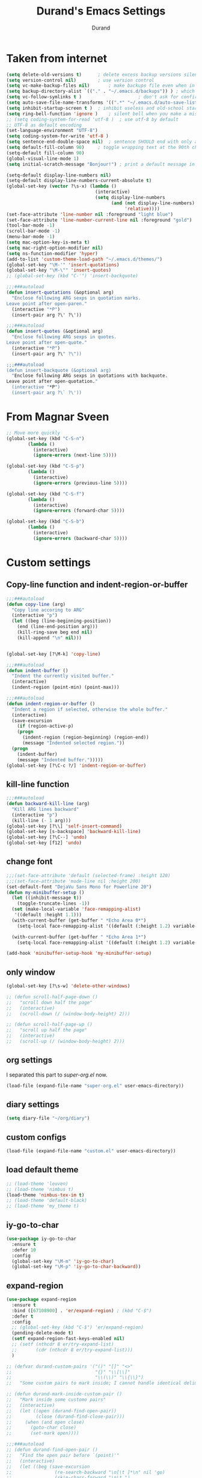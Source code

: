 #+TITLE: Durand's Emacs Settings
#+AUTHOR: Durand
#+OPTIONS: toc:nil num:nil
#+STARTUP: noindent 
#+STARTUP: content
* Taken from internet 

#+BEGIN_SRC emacs-lisp
  (setq delete-old-versions t)		; delete excess backup versions silently
  (setq version-control nil)		; use version control
  (setq vc-make-backup-files nil)		; make backups file even when in version controlled dir
  (setq backup-directory-alist `(("." . "~/.emacs.d/backups")) ) ; which directory to put backups file
  (setq vc-follow-symlinks t )				       ; don't ask for confirmation when opening symlinked file
  (setq auto-save-file-name-transforms '((".*" "~/.emacs.d/auto-save-list/" t)) ) ;transform backups file name
  (setq inhibit-startup-screen t )	; inhibit useless and old-school startup screen
  (setq ring-bell-function 'ignore )	; silent bell when you make a mistake
  ;; (setq coding-system-for-read 'utf-8 )	; use utf-8 by default
  ;; UTF-8 as default encoding
  (set-language-environment "UTF-8")
  (setq coding-system-for-write 'utf-8 )
  (setq sentence-end-double-space nil)	; sentence SHOULD end with only a point.
  (setq default-fill-column 90)		; toggle wrapping text at the 90th character
  (setq-default fill-column 90)
  (global-visual-line-mode 1)
  (setq initial-scratch-message "Bonjour!") ; print a default message in the empty scratch buffer opened at startup

  (setq-default display-line-numbers nil)
  (setq-default display-line-numbers-current-absolute t)
  (global-set-key (vector ?\s-x) (lambda ()
                                   (interactive)
                                   (setq display-line-numbers
                                         (and (not display-line-numbers)
                                              'relative))))
  (set-face-attribute 'line-number nil :foreground "light blue")
  (set-face-attribute 'line-number-current-line nil :foreground "gold")
  (tool-bar-mode -1)
  (scroll-bar-mode -1)
  (menu-bar-mode -1)
  (setq mac-option-key-is-meta t)
  (setq mac-right-option-modifier nil)
  (setq ns-function-modifier 'hyper)
  (add-to-list 'custom-theme-load-path "~/.emacs.d/themes/")
  (global-set-key "\M-'" 'insert-quotations)
  (global-set-key "\M-\"" 'insert-quotes)
  ;; (global-set-key (kbd "C-'") 'insert-backquote)

  ;;;###autoload
  (defun insert-quotations (&optional arg)
    "Enclose following ARG sexps in quotation marks.
  Leave point after open-paren."
    (interactive "*P")
    (insert-pair arg ?\' ?\'))

  ;;;###autoload
  (defun insert-quotes (&optional arg)
    "Enclose following ARG sexps in quotes.
  Leave point after open-quote."
    (interactive "*P")
    (insert-pair arg ?\" ?\"))

  ;;;###autoload
  (defun insert-backquote (&optional arg)
    "Enclose following ARG sexps in quotations with backquote.
  Leave point after open-quotation."
    (interactive "*P")
    (insert-pair arg ?\` ?\'))
#+END_SRC
* From Magnar Sveen
  #+BEGIN_SRC emacs-lisp
    ;; Move more quickly
    (global-set-key (kbd "C-S-n")
		    (lambda ()
		      (interactive)
		      (ignore-errors (next-line 5))))

    (global-set-key (kbd "C-S-p")
		    (lambda ()
		      (interactive)
		      (ignore-errors (previous-line 5))))

    (global-set-key (kbd "C-S-f")
		    (lambda ()
		      (interactive)
		      (ignore-errors (forward-char 5))))

    (global-set-key (kbd "C-S-b")
		    (lambda ()
		      (interactive)
		      (ignore-errors (backward-char 5))))
  #+END_SRC
* Custom settings

** Copy-line function and indent-region-or-buffer

 #+BEGIN_SRC emacs-lisp
   ;;;###autoload
   (defun copy-line (arg)
     "Copy line accoring to ARG"
     (interactive "p")
     (let ((beg (line-beginning-position))
	   (end (line-end-position arg)))
       (kill-ring-save beg end nil)
       (kill-append "\n" nil)))


   (global-set-key [?\M-k] 'copy-line)

   ;;;###autoload
   (defun indent-buffer ()
     "Indent the currently visited buffer."
     (interactive)
     (indent-region (point-min) (point-max)))

   ;;;###autoload
   (defun indent-region-or-buffer ()
     "Indent a region if selected, otherwise the whole buffer."
     (interactive)
     (save-excursion
       (if (region-active-p)
	   (progn
	     (indent-region (region-beginning) (region-end))
	     (message "Indented selected region."))
	 (progn
	   (indent-buffer)
	   (message "Indented buffer.")))))
   (global-set-key [?\C-c ?/] 'indent-region-or-buffer)
 #+END_SRC

** kill-line function

 #+BEGIN_SRC emacs-lisp
   ;;;###autoload
   (defun backward-kill-line (arg)
     "Kill ARG lines backward"
     (interactive "p")
     (kill-line (- 1 arg)))
   (global-set-key [?\\] 'self-insert-command)
   (global-set-key [s-backspace] 'backward-kill-line)
   (global-set-key [?\C--] 'undo)
   (global-set-key [f12] 'undo)

#+END_SRC

** change font

#+BEGIN_SRC emacs-lisp
  ;;;(set-face-attribute 'default (selected-frame) :height 120)
  ;;;(set-face-attribute 'mode-line nil :height 200)
  (set-default-font "DejaVu Sans Mono for Powerline 20")
  (defun my-minibuffer-setup ()
    (let ((inhibit-message t))
      (toggle-truncate-lines -1))
    (set (make-local-variable 'face-remapping-alist)
	 '((default :height 1.1)))
    (with-current-buffer (get-buffer " *Echo Area 0*")
      (setq-local face-remapping-alist '((default (:height 1.2) variable-pitch))))

    (with-current-buffer (get-buffer " *Echo Area 1*")
      (setq-local face-remapping-alist '((default (:height 1.2) variable-pitch)))))

  (add-hook 'minibuffer-setup-hook 'my-minibuffer-setup)

#+END_SRC

** only window

#+BEGIN_SRC emacs-lisp
  (global-set-key [?\s-w] 'delete-other-windows)

  ;; (defun scroll-half-page-down ()
  ;;   "scroll down half the page"
  ;;   (interactive)
  ;;   (scroll-down (/ (window-body-height) 2)))

  ;; (defun scroll-half-page-up ()
  ;;   "scroll up half the page"
  ;;   (interactive)
  ;;   (scroll-up (/ (window-body-height) 2)))
#+END_SRC

** org settings

   I separated this part to /super-org.el/ now.
   
#+BEGIN_SRC emacs-lisp
  (load-file (expand-file-name "super-org.el" user-emacs-directory))
#+END_SRC

** diary settings
   #+BEGIN_SRC emacs-lisp
     (setq diary-file "~/org/diary")
   #+END_SRC
** custom configs

#+BEGIN_SRC emacs-lisp
  (load-file (expand-file-name "custom.el" user-emacs-directory))
#+END_SRC

** load default theme
   #+BEGIN_SRC emacs-lisp
     ;; (load-theme 'leuven)
     ;; (load-theme 'nimbus t)
     (load-theme 'nimbus-tex-im t)
     ;; (load-theme 'default-black)
     ;; (load-theme 'my_theme t)
   #+END_SRC

** iy-go-to-char

#+BEGIN_SRC emacs-lisp
  (use-package iy-go-to-char
    :ensure t
    :defer 10
    :config
    (global-set-key "\M-m" 'iy-go-to-char)
    (global-set-key "\M-p" 'iy-go-to-char-backward))
#+END_SRC

** expand-region

   #+BEGIN_SRC emacs-lisp
     (use-package expand-region
       :ensure t
       :bind ([67108900] . 'er/expand-region) ; (kbd "C-$")
       :defer t
       :config
       ;; (global-set-key (kbd "C-$") 'er/expand-region)
       (pending-delete-mode t)
       (setf expand-region-fast-keys-enabled nil)
       ;; (setf (nthcdr 8 er/try-expand-list)
       ;;       (cdr (nthcdr 8 er/try-expand-list)))
       )

     ;; (defvar durand-custom-pairs '("()" "[]" "<>"
     ;;                               "{}" "\\[\\]"
     ;;                               "\\(\\)" "\\{\\}")
     ;;   "Some custom pairs to mark inside; I cannot handle identical delimiters at present.")

     ;; (defun durand-mark-inside-custom-pair ()
     ;;   "Mark inside some customo pairs"
     ;;   (interactive)
     ;;   (let ((open (durand-find-open-pair))
     ;;         (close (durand-find-close-pair)))
     ;;     (when (and open close)
     ;;       (goto-char close)
     ;;       (set-mark open))))

     ;;;###autoload
     ;; (defun durand-find-open-pair ()
     ;;   "Find the open pair before `(point)'"
     ;;   (interactive)
     ;;   (let ((beg (save-excursion
     ;;                (re-search-backward "\n[\t ]*\n" nil 'go)
     ;;                (skip-chars-forward "\n\t ")
     ;;                (point)))
     ;;         res)
     ;;     (dolist (pair durand-custom-pairs)
     ;;       (let* ((open-pair (substring-no-properties pair 0 (/ (length pair) 2)))
     ;;              (close-pair (substring-no-properties pair (/ (length pair) 2) nil))
     ;;              (op (save-excursion
     ;;                    (search-backward open-pair beg 'go)
     ;;                    (point)))
     ;;              (cl (save-excursion
     ;;                    (search-backward close-pair beg 'go)
     ;;                    (point))))
     ;;         (when (> op cl)
     ;;           (push op res))))
     ;;     (when (and res (consp res)) (apply #'max res))))

     ;;;###autoload
     ;; (defun durand-find-close-pair ()
     ;;   "Find the close pair after `(point)'"
     ;;   (interactive)
     ;;   (let ((end (save-excursion
     ;;                (re-search-forward "\n[\t ]*\n" nil 'go)
     ;;                (skip-chars-backward "\n\t ")
     ;;                (point)))
     ;;         res)
     ;;     (dolist (pair durand-custom-pairs res)
     ;;       (let* ((open-pair (substring-no-properties pair 0 (/ (length pair) 2)))
     ;;              (close-pair (substring-no-properties pair (/ (length pair) 2) nil))
     ;;              (op (save-excursion
     ;;                    (search-forward open-pair end 'go)
     ;;                    (point)))
     ;;              (cl (save-excursion
     ;;                    (search-forward close-pair end 'go)
     ;;                    (point))))
     ;;         (when (>= op cl)
     ;;           (push cl res))))
     ;;     (when (and res (consp res)) (apply #'min res))))
   #+END_SRC

** company mode

#+BEGIN_SRC emacs-lisp
  (use-package company
    :ensure t
    :defer 10
    :config
    (global-company-mode 1)
    ;; (global-set-key [tab] 'company-complete)
    ;; (global-set-key [tab] 'indent-for-tab-command)
    (setq company-require-match nil)
    (setq company-tooltip-align-annotations t)
    (company-flx-mode 1)
    (setq company-flx-limit 200           ; flx can be slow
          company-tooltip-limit 15
          company-echo-delay 0)

    (setf company-require-match 'never)
    (setf company-selection-wrap-around t)
    (setq company-frontends '(company-tng-frontend
                              company-pseudo-tooltip-frontend
                              company-echo-metadata-frontend))
    (setf company-begin-commands '(self-insert-command org-self-insert-command))
    (defun add-pcomplete-to-capf ()
      (add-hook 'completion-at-point-functions 'pcomplete-completions-at-point nil t))

    (add-hook 'org-mode-hook #'add-pcomplete-to-capf)
    ;; just use c-n/p to select
    ;; (define-key company-active-map [?\C-n] 'company-select-next)
    ;; (define-key company-active-map [?\C-p] 'company-select-previous-or-abort)
    (add-to-list 'completion-styles 'initials) ; initials completion style is handy.
    ;; This is convenient.
    (define-key company-active-map (kbd "TAB") 'company-complete-common-or-cycle)
    (define-key company-active-map (kbd "<tab>") 'company-complete-common-or-cycle)
    (define-key company-active-map (kbd "S-TAB") 'company-complete-common-or-previous-cycle)
    (define-key company-active-map (kbd "<backtab>") 'company-complete-common-or-previous-cycle)
    (define-key company-active-map (kbd "RET") nil)

    ;; Modify the original function so that it completes the previous cycle.
    (defun company-complete-common-or-previous-cycle (&optional arg)
      "Insert the common part of all candidates, or select the previous one.
  With ARG, move by that many elements."
      (interactive "p")
      (when (company-manual-begin)
        (let ((tick (buffer-chars-modified-tick)))
          (call-interactively 'company-complete-common)
          (when (eq tick (buffer-chars-modified-tick))
            (let ((company-selection-wrap-around t)
                  (current-prefix-arg arg))
              (call-interactively 'company-select-previous))))))

    ;; Do not activate company mode in emacs lisp mode as it causes some crashes that even
    ;; abo-abo does not know how to fix for now!
    (add-hook 'emacs-lisp-mode-hook (lambda () (interactive) (company-mode -1)))
    (setq company-show-numbers t))

  ;; For minibuffer setup
  ;; I changed my mind now: I do not like company in minibuffer.
  ;; (defvar-local company-col-offset 0 "Horisontal tooltip offset.")
  ;; (defvar-local company-row-offset 0 "Vertical tooltip offset.")
  ;; (defun company--posn-col-row (posn)
  ;;   (let ((col (car (posn-col-row posn)))
  ;;         ;; `posn-col-row' doesn't work well with lines of different height.
  ;;         ;; `posn-actual-col-row' doesn't handle multiple-width characters.
  ;;         (row (cdr (posn-actual-col-row posn))))
  ;;     (when (and header-line-format (version< emacs-version "24.3.93.3"))
  ;;       ;; http://debbugs.gnu.org/18384
  ;;       (cl-decf row))
  ;;     (cons (+ col (window-hscroll) company-col-offset) (+ row company-row-offset))))
  ;; (defun company-elisp-minibuffer (command &optional arg &rest ignored)
  ;;   "`company-mode' completion back-end for Emacs Lisp in the minibuffer."
  ;;   (interactive (list 'interactive))
  ;;   (case command
  ;;     ('prefix (and (minibufferp)
  ;;                   (case company-minibuffer-mode
  ;;                     ('execute-extended-command (company-grab-symbol))
  ;;                     (t (company-capf `prefix)))))
  ;;     ('candidates
  ;;      (case company-minibuffer-mode
  ;;        ('execute-extended-command (all-completions arg obarray 'commandp))
  ;;        (t nil)))))

  ;; (defun minibuffer-company ()
  ;;   (unless company-mode
  ;;     (when (and global-company-mode (or (eq this-command #'execute-extended-command)
  ;;                                        (eq this-command #'eval-expression)))
  ;;       (setq-local company-minibuffer-mode this-command)
  ;;       (setq-local completion-at-point-functions
  ;;                   (list (if (fboundp 'elisp-completion-at-point)
  ;;                             #'elisp-completion-at-point
  ;;                           #'lisp-completion-at-point)
  ;;                         t))
  ;;       (setq-local company-show-numbers nil)
  ;;       (setq-local company-backends '((company-elisp-minibuffer company-capf)))
  ;;       (setq-local company-tooltip-limit 8)
  ;;       (setq-local company-col-offset 1)
  ;;       (setq-local company-row-offset 1)
  ;;       (setq-local company-frontends '(company-tng-frontend
  ;;                                       company-pseudo-tooltip-unless-just-one-frontend))
  ;;       (company-mode 1)
  ;;       ;; (when (eq this-command #'execute-extended-command)
  ;;       ;;   (company-complete))
  ;;       )))

  ;; (add-hook 'minibuffer-setup-hook #'minibuffer-company)

  ;; Make the doc buffer permanent
  (defun durand/company-show-doc-buffer ()
    "Temporarily show the documentation buffer for the selection."
    (interactive)
    (let* ((selected (nth company-selection company-candidates))
           (doc-buffer (or (company-call-backend 'doc-buffer selected)
                           (error "No documentation available"))))
      (with-current-buffer doc-buffer
        (goto-char (point-min)))
      (display-buffer doc-buffer t)))

  (define-key company-active-map (kbd "<f1>") #'durand/company-show-doc-buffer)
#+END_SRC

** tex commands
   I might consider constructing the A.S.T. of a mathematical equation, and manipulate it later.
   I think this is not much harder than an expression calculator implementation I have done in Haskell before.
   
   I am not sure if this is a good idea now: This seems pretty useless honestly.
   The aid to typing mathematics is quite different from the structural editing in programming,
   and needs a totally different mechanism I suppose.

#+BEGIN_SRC emacs-lisp
  (org-babel-load-file "/Users/durand/.emacs.d/my_packages/tex.org")
#+END_SRC

** wrap region
#+BEGIN_SRC emacs-lisp
  (use-package wrap-region
    :ensure t
    :defer 10
    :config
    (wrap-region-global-mode t)
    (wrap-region-add-wrapper "$" "$")
    (wrap-region-add-wrapper "=" "=")
    (wrap-region-add-wrapper "-" "-"))
#+END_SRC

** YASnippet

#+BEGIN_SRC emacs-lisp
  (use-package yasnippet
    :ensure t
    :defer 10
    :config
    (define-key yas-minor-mode-map (kbd "C-c y") #'yas-expand)
    (setq yas-snippet-dirs '("~/.emacs.d/my_snippets"))
    (yas-global-mode t))
#+END_SRC

** multiple-cursors
   It turns out this package contains much more than /iedit/, and can be quite helpful.
   #+BEGIN_SRC emacs-lisp
     (use-package multiple-cursors :ensure t
       :config
       (global-set-key (kbd "C-&") 'mc/mark-next-like-this)
       (global-set-key (kbd "M-&") 'mc/mark-previous-like-this)
       (global-set-key (kbd "s-&") 'mc/mark-all-like-this)
       (global-set-key (kbd "H-&") 'mc/edit-lines)
       (global-set-key (kbd "C-<") 'mc/mark-pop))
   #+END_SRC

** My Keyboard Macros
   #+BEGIN_SRC emacs-lisp
     ;; (fset 'ud
     ;;       [?\C-c ?g ?\C-r ?t ?b ?l ?f ?m return ?\C-c ?\C-c ?\C-r ?t ?b ?l ?f ?m return ?\C-c ?\C-c ?\C-r ?s ?u ?m return tab ?\C-$ ?\M-w ?\C-c ?\C-p ?\C-c ?\C-x ?P ?t ?o ?t ?a ?l ?: ?  ?\C-y ?\C-\M-j])
     ;; (fset 'na
     ;;       [?\C-c ?h ?\M-: ?\( ?o ?r ?g ?- ?e ?n ?d ?- ?o ?f ?- ?s ?u ?b ?t ?r ?e ?e ?\) return ?\C-a ?\M-x ?o ?r ?g ?c ?o ?p ?y ?s ?u ?b return ?\M-x ?o ?r ?g ?p ?a ?s ?t ?e ?r ?s backspace backspace ?s down return ?\C-c ?\C-n S-tab S-tab S-tab ?\C-l ?\C-l ?\C-s ?n ?a ?m ?e return ?\C-n ?\C-n ?\C-n ?\C-n ?\C-n tab tab ?0 tab ?t ?o ?d ?o tab])
   #+END_SRC

** ivy-swiper-counsel
   #+BEGIN_SRC emacs-lisp
     (use-package counsel
       :ensure t
       :defer 1
       :config
       (ivy-mode 1)
       (counsel-mode 1)
       (setq ivy-use-virtual-buffers nil)
       (global-set-key [?\s-s] 'counsel-grep-or-swiper)
       (global-set-key [?\C-s] 'counsel-grep-or-swiper)
       (global-set-key [?\H-s] 'isearch-forward)
       (setq ivy-count-format "(%d/%d) ")
       (global-set-key [?\s-f] 'counsel-find-file)
       ;; (global-set-key [?\M-x] 'counsel-M-x)
       (setq ivy-use-selectable-prompt t))

     (use-package ivy
       :ensure t
       :defer 1
       :config
       (setq ivy-re-builders-alist
             '((swiper . ivy--regex-ignore-order)
               (swiper-multi . ivy--regex-ignore-order)
               (t . ivy--regex-fuzzy)))
       (setq ivy-wrap t)
       (ivy-set-actions
        'ivy-switch-buffer
        '(("k"
           (lambda (x)
             (kill-buffer-if-possible x)
             (ivy--reset-state ivy-last))
           "kill"))))

     ;; minibuffer color customisation
     (set-face-foreground 'minibuffer-prompt "goldenrod2")
     (set-face-background 'minibuffer-prompt "chocolate4")

     ;; I ended up writing my own version using `ivy-read'...
     ;; (use-package headlong
     ;;   :ensure t
     ;;   :defer 1)

     ;;;###autoload
     (defun kill-buffer-if-possible (buf)
       "remove the buffer from the recentf list"
       (interactive)
       (when (get-buffer buf)
         (kill-buffer buf)))

     ;;;###autoload
     (defun durand-ivy-format-function-arrow (cands)
       "Transform CAND-PAIRS into a string for minibuffer using \"->\" instead of \">\"."
       (ivy--format-function-generic
        (lambda (str)
          (concat (propertize "☸ "
                              'face
                              '(:foreground "gold" :height 300))
                  (ivy--add-face str 'ivy-current-match)))
        (lambda (str)
          (concat "   " str))
        cands
        "\n"))
     (setq ivy-format-function 'durand-ivy-format-function-arrow)

     ;;;###autoload
     (defun durand-ivy-format-function-generic (selected-fn other-fn cands separator)
       "Ido style!"
       (let ((i -1))
         (mapconcat
          (lambda (str)
            (let ((curr (eq (cl-incf i) 0)))
              (if curr
                  (funcall selected-fn str)
                (funcall other-fn str))))
          (durand-ivy-cycle-collection (- 0 ivy--window-index) cands)
          separator)))

     ;;;###autoload
     (defun durand-ivy-cycle-collection (arg col)
       ;; (message "%d" (length col))
       (let* ((arg (or arg 1))
              (len (length col))
              new-li)
         (dotimes (ind len new-li)
           (push
            (nth (mod (- len ind arg 1) len) col)
            new-li))))
   #+END_SRC

** ivy-hydra
   #+BEGIN_SRC emacs-lisp
     (use-package ivy-hydra :ensure t :defer t)
   #+END_SRC

** counsel-projectile
   Give it a try then.
   #+BEGIN_SRC emacs-lisp
     (use-package counsel-projectile
       :ensure t
       :defer t
       :config
       (counsel-projectile-mode 1))

     (use-package projectile
       :ensure t
       :defer t
       :config
       (with-eval-after-load 'projectile
         (projectile-global-mode 1)
         (setq projectile-completion-system 'ivy)
         (define-key projectile-mode-map [?\s-d] 'projectile-command-map)
         (setf projectile-generic-command "find -L . -type f -print0")))
   #+END_SRC

** AMX
   An alternate M-x interface for emacs.

   I think the functionality of showing keybindings is not matrue
   enough.

   #+BEGIN_SRC emacs-lisp
     (use-package amx
       :ensure t
       :defer t
       :config
       (amx-mode 1)
       (global-set-key [?\M-x] 'amx)
       (setq amx-ignored-command-matchers nil)
     ;; I find it useful to loop up commands based on key bindings
       (setq amx-show-key-bindings nil))
   #+END_SRC
** avy
   #+BEGIN_SRC emacs-lisp
     (use-package avy
       :ensure t
       :bind (("M-s" . avy-goto-char-timer))
       :config
       (setq avy-keys (nconc
                       (number-sequence ?a ?z)
                       (number-sequence ?A ?Z))))
   #+END_SRC
** mode line customizations

   #+BEGIN_SRC emacs-lisp
     (column-number-mode 1)
     (set-face-attribute 'mode-line-buffer-id nil :background "gray10" :foreground "DarkOrange1")
     ;; (set-face-font 'mode-line-buffer-id "DejaVu Sans Mono for Powerline")
     ;; (set-face-attribute 'mode-line-buffer-id nil :height 1.1)
     (set-face-attribute 'mode-line-highlight nil :box nil :background "deep sky blue")
     (set-face-attribute 'mode-line-inactive  nil :background "gray10" :foreground "gray50")

     ;; (setq mode-line-position
     ;; 	   '(;; %p print percent of buffer above top of window, or Top, Bot or All
     ;; 	     ;; (-3 "%p")
     ;; 	     " "
     ;; 	     ;; %I print the size of the buffer, with kmG etc
     ;; 	     ;; (size-indication-mode ("/" (-4 "%I")))
     ;; 	     ;; " "
     ;; 	     ;; %l print the current line number
     ;; 	     ;; %c print the current column
     ;; 	     (line-number-mode ("%l" (column-number-mode ":%c")))))

     (defun my-position ()
       "My function of mode-line-position"
       (cond
        ((string= major-mode "pdf-view-mode")
         mode-line-position)
        ((string= major-mode "org-agenda-mode")
         (org-agenda-show-blocks-number))))

     (defun propertized-buffer-identification (fmt)
       "Return a list suitable for `mode-line-buffer-identification'.
     FMT is a format specifier such as \"%12b\".  This function adds
     text properties for face, help-echo, and local-map to it."
       (list (propertize fmt
                         'face 'mode-line-buffer-id
                         'help-echo
                         (purecopy "Nom du tampon
     souris-1: Dernier tampon\nsouris-3: Prochain tampon")
                         'mouse-face 'mode-line-highlight
                         'local-map mode-line-buffer-identification-keymap)))

     (setq-default mode-line-buffer-identification
                   (propertized-buffer-identification " %b "))

     (defun my-mode-line-modified ()
       (propertize
        (concat
         (if (buffer-modified-p)
             (propertize "M " 'face '(:foreground "DarkGoldenrod2"))
           " ")
         (if (not (buffer-file-name))
             (propertize "N " 'face '(:foreground "LightSkyBlue3"))
           " ")
         (if buffer-read-only
             (propertize "R " 'face '(:foreground "IndianRed1"))
           " "))
        'help-echo "M: modifié 
     N: C'est peut-être pas un fichier
     R: seulement pour lire"))

     (defvar durand-custom-modeline ""
       "A custom variable to set for customisation")

     (set-face-attribute 'durand-custom-mode-face nil :foreground "#39bf4c")
     (setq durand-custom-modeline "I ")

     (defface durand-mode-line-client-face '((t . (:foreground "CadetBlue2")))
       "Face for mode line client construct")

     (defun durand-mode-line-buffer-name ()
       "trimmed buffer name"
       (let ((orig (format-mode-line (propertized-buffer-identification "%b")))
             (max 35))
         (if (> (length orig) max)
             (truncate-string-to-width orig max nil nil t)
           orig)))

     (defun durand-mode-line-client ()
       "Custom mode line client construct"
       (propertize
        (if (frame-parameter nil 'client)
            "@" "")
        'face 'durand-mode-line-client-face
        'help-echo "un client d'emacs"))

     (setq-default mode-line-format
                   '("%e"
                     mode-line-front-space
                     ;; mode-line-mule-info -- I'm always on utf-8
                     (:eval (durand-mode-line-client))
                     (:eval (my-mode-line-modified))
                     ;; mode-line-remote -- no need to indicate this specially
                     ;; mode-line-frame-identification -- this is for text-mode emacs only
                     (:eval (propertize durand-custom-modeline 'face 'durand-custom-mode-face))
                     " "
                     (:eval (durand-mode-line-buffer-name))
                     " "
                     ;; mode-line-position
                     (:eval (my-position))
                     ;;(vc-mode vc-mode)  -- I use magit
                     ;; (flycheck-mode flycheck-mode-line) -- I don't have this
                     " %[ "
                     mode-name
                     " %] "
                     ;; Only major mode
                     " %n "
                     mode-line-misc-info
                     mode-line-end-spaces))
                     ;; mode-line-modes -- I don't want all those minor modes information
                     ;; " %I "


     (setq durand-default-mode-line-format mode-line-format)

     (defvar durand-mode-line-toggled nil
       "Determine if mode line is toggled")

     (make-variable-buffer-local 'durand-mode-line-toggled)

     (defun durand-toggle-mode-line (&optional arg)
       "If ARG is nil, then toggle the mode-line.
     If ARG is a positive integer, then set the mode-line-format to the default one.
     If ARG is a negative integer, then set the mode-line-format to NIL."
       (interactive "P")
       (pcase arg
         ((and (pred integerp)
               (pred (lambda (num) (<= num 0))))
          (setq mode-line-format nil)
          (force-mode-line-update))
         ((guard (equal major-mode 'pdf-view-mode))
          (message "Nom: %s, page: %d, total: %d"
                   (buffer-name)
                   (pdf-view-current-page)
                   (pdf-cache-number-of-pages)))
         ((pred null)
          ;; (pcase mode-line-format
          ;;   ((pred null)
          ;;    (setq mode-line-format durand-default-mode-line-format)
          ;;    (redisplay))
          ;;   (_
          ;;    (assert (not (null durand-default-mode-line-format)))
          ;;    (setq mode-line-format '((:eval (propertized-buffer-identification " %b "))))
          ;;    (redisplay)))
          (pcase durand-mode-line-toggled
            ((pred null)
             ;; (setq mode-line-format '((:eval (propertized-buffer-identification " %b "))))
             (setq mode-line-format nil)
             (setf durand-mode-line-toggled (not durand-mode-line-toggled))
             (force-mode-line-update))
            (_
             (setq mode-line-format durand-default-mode-line-format)
             (setf durand-mode-line-toggled (not durand-mode-line-toggled))
             (force-mode-line-update))))
         ((and (pred integerp)
               (pred (lambda (num) (>= num 0))))
          (setq mode-line-format durand-default-mode-line-format)
          (force-mode-line-update))
         (_
          (message "ARG should be either NIL, or an integer, but got %s" arg))))

     (global-set-key [?\s-m] 'durand-toggle-mode-line)

     (add-hook 'pdf-view-mode-hook (lambda () (durand-toggle-mode-line -1)))

     (set-face-attribute 'mode-line nil
                         :background "gray10" :foreground "white" :height 1.3)

     ;; (defface durand-custom-mode-face '((t (:foreground "red" :inherit mode-line)))
     ;;   "Face used for displaying hydra presence")
     (defface durand-custom-mode-face '((t (:foreground "red")))
       "Face used for displaying hydra presence")
   #+END_SRC

** lispy mode
   This is better than parinfer IMO.
   #+BEGIN_SRC emacs-lisp
     (use-package lispy
       :ensure t
       :defer 5
       :config
       (add-hook 'emacs-lisp-mode-hook 'lispy-mode)
       (add-hook 'lisp-mode-hook 'lispy-mode)
       (add-hook 'lisp-interaction-mode-hook 'lispy-mode))
   #+END_SRC
** magit
   #+BEGIN_SRC emacs-lisp
     (use-package magit
       :ensure t
       :defer 10
       :config
       (global-set-key [?\C-x ?g] 'magit-status)
       (setq magit-completing-read-function 'ivy-completing-read))
   #+END_SRC
** slime
   #+BEGIN_SRC emacs-lisp
     ;; (setq inferior-lisp-program "/usr/local/bin/sbcl")
     ;; (use-package slime
     ;;   :ensure t 
     ;;   :defer 20
     ;;   :config
     ;;   (define-key slime-mode-map [?\C-x ?\C-e] 'slime-eval-last-expression))
   #+END_SRC
** music
   My own music plugin.
   #+BEGIN_SRC emacs-lisp
     (load-file "~/.emacs.d/my_packages/music/music.el")
   #+END_SRC
** EMMS
   Try out EMMS + mpd + mpc
   #+BEGIN_SRC emacs-lisp
     ;; (use-package emms
     ;;   :ensure t
     ;;   :config
     ;;   (require 'emms-setup)
     ;;   (require 'emms-player-mpd)
     ;;   (emms-all) ; don't change this to values you see on stackoverflow questions if you expect emms to work
     ;;   (setq emms-seek-seconds 5)
     ;;   (setq emms-player-list '(emms-player-mpd))
     ;;   (setq emms-info-functions '(emms-info-mpd))
     ;;   (setq emms-player-mpd-server-name "localhost")
     ;;   (setq emms-player-mpd-server-port "6601")
     ;;   ;; (define-key global-map [?\s-m] nil)
     ;;   ;; for mpc
     ;;   (setq mpc-host "localhost:6601")
     ;;   :bind
     ;;   ("C-c m p" . emms)
     ;;   ("C-c m b" . emms-smart-browse)
     ;;   ("C-c m r" . emms-player-mpd-update-all-reset-cache)
     ;;   ("C-c m k" . emms-previous)
     ;;   ("C-c m j" . emms-next)
     ;;   ("C-c m P" . emms-pause)
     ;;   ("C-c m s" . emms-stop))
   #+END_SRC
*** start mpd from within emacs manually
    #+BEGIN_SRC emacs-lisp
      ;; (defun mpd/start-music-daemon ()
      ;;   "Start MPD, connects to it and syncs the metadata cache."
      ;;   (interactive)
      ;;   (shell-command "mpd")
      ;;   (mpd/update-database)
      ;;   (emms-player-mpd-connect)
      ;;   (emms-cache-set-from-mpd-all)
      ;;   (message "MPD Started!")
      ;;   (setq emms-playing-time-p nil
      ;; 	emms-mode-line-active-p nil))
      ;; (global-set-key (kbd "C-c m c") 'mpd/start-music-daemon)
    #+END_SRC
*** kill mpd
    #+BEGIN_SRC emacs-lisp
      ;; (defun mpd/kill-music-daemon ()
      ;;   "Stops playback and kill the music daemon."
      ;;   (interactive)
      ;;   (emms-stop)
      ;;   (call-process "killall" nil nil nil "mpd")
      ;;   (message "MPD Killed!"))
      ;; (global-set-key (kbd "C-c m d") 'mpd/kill-music-daemon)
    #+END_SRC
*** update database
    #+BEGIN_SRC emacs-lisp
      ;; (defun mpd/update-database ()
      ;;   "Updates the MPD database synchronously."
      ;;   (interactive)
      ;;   (call-process "mpc" nil nil nil "update")
      ;;   (message "MPD Database Updated!"))
      ;; (global-set-key (kbd "C-c m u") 'mpd/update-database)
    #+END_SRC
*** My own library
    I start to think that my own library is not that bad, and can be
    remedied if I really want. For now, since I don't listen to music
    oft, I might just open a terminal for this task.
** iedit-mode
   I think this can totally replace the use of multiple cursors that I
   can think of, totally.
   #+BEGIN_SRC emacs-lisp
     (use-package iedit :ensure t
       :defer 10
       :config
       ;; bind to "C-;", the number is produced by the function kbd
       (global-set-key [67108923] 'iedit-mode))
   #+END_SRC
** esup
   start-up profiling
   #+BEGIN_SRC emacs-lisp
     ;; (use-package esup
     ;;   :ensure t
     ;;   :defer t)
   #+END_SRC
** pdf-tools
   I finally made up the mind to install this package.
   Some unnecessary changes
   #+BEGIN_SRC emacs-lisp
     (use-package pdf-tools
       :ensure t
       :defer 15
       :pin manual ;; manually update
       :config
       ;; initialise
       (pdf-tools-install)
       ;; open pdfs scaled to fit page
       (setq-default pdf-view-display-size 'fit-width)
       ;; use normal isearch
       (define-key pdf-view-mode-map (kbd "s-s") 'isearch-forward)
       (define-key pdf-view-mode-map [?j] (lambda () (interactive) (pdf-view-scroll-up-or-next-page 1)))
       (define-key pdf-view-mode-map [?k] (lambda () (interactive) (pdf-view-scroll-down-or-previous-page 1))))
   #+END_SRC

** keychord
   Enfin j'ai décidé d'utiliser ce paquet!
   
   #+begin_src emacs-lisp
     ;; (use-package key-chord
     ;;   :ensure t
     ;;   :load-path "/Users/durand/.emacs.d/elpa/keychord/keychord.el"
     ;;   :config
     ;;   (key-chord-mode -1)
     ;;   (key-chord-define-global ",;" 'general-hydra/body)
     ;;   (setf key-chord-two-keys-delay 0.1)
     ;;   (setf key-chord-one-key-delay 0.11))
   #+end_src

** my hydras
   #+BEGIN_SRC emacs-lisp
     (add-to-list 'load-path (expand-file-name "my_packages/ideal" user-emacs-directory))

     (require 'ideal)
   #+END_SRC

** command-log-mode
   #+BEGIN_SRC emacs-lisp
     ;; (use-package command-log-mode
     ;;   :ensure t
     ;;   :demand
     ;;   :config
     ;;   (setq command-log-mode-auto-show t)
     ;;   (setq global-command-log-mode t))
   #+END_SRC
** calculate dates
   #+BEGIN_SRC emacs-lisp
     (defun durand-days-between (date1 date2 &optional base)
       "The default `days-between' function is not clear about
     what date string format is allowed, so I make my own version.

     The date string is delimited by either \"-\" or spaces or \"_\":
     anything matched by `[ |_|-]+'.
     And it should be in this order: `YEAR-MONTH-DAY'.

     If optional BASE is non-nil, then it should be a positive integer between `2' and `36', and
     the output will be a string representation of the difference between the two dates
     with respect to the given BASE.
     If BASE is omitted or does not satisfy the constraints, then it defults to 10."
       (interactive)
       (require 'calc-bin)	    ; required for convenient radix conversion
       (let* ((day1-string (split-string date1 "[ |_|-]+"))
	      (day2-string (split-string date2 "[ |_|-]+"))
	      (day1-list (mapcar #'string-to-number day1-string))
	      (day2-list (mapcar #'string-to-number day2-string))
	      (day1-time (time-to-days (encode-time 0 0 0
						    (caddr day1-list)
						    (cadr day1-list)
						    (car day1-list))))
	      (day2-time (time-to-days (encode-time 0 0 0
						    (caddr day2-list)
						    (cadr day2-list)
						    (car day2-list))))
	      (radix-string-function (lambda (num base)
				       (cond ((and (integerp base)
						   (<= 2 base)
						   (>= 36 base))
					      (let ((calc-number-radix base))
						(math-format-radix num)))
					     (t
					      (format "%d" num))))))
	 (funcall radix-string-function (- day1-time day2-time) base)))

     ;; (mapconcat (lambda (x) (if (= x ?1) "嘰" "咕"))
     ;; 	   (durand-days-between "2018-08-07"
     ;; 				"2017-06-25"
     ;; 				2)
     ;; 	   "")

     (defun durand-MAOBAOBAO-date-calc (&optional 咕嘰)
       "Calculate the difference between today and \"2017-06-25\".

     If `咕嘰' is non-nil, then convert the result to a string of the two characters:
     \"咕\" means 0 and \"嘰\" means 1."
       (interactive)
       (let ((result (durand-days-between
		      (mapconcat
		       (lambda (x) (format "%d" x))
		       ((lambda (x)
			  (list
			   (caddr x)
			   (car x)
			   (cadr x)))
			(calendar-current-date))
		       " ")
		      "2017_06_25"
		      2))
	     (convert-function (or (and 咕嘰
					'(lambda (x) (if (= x ?1) "嘰" "咕")))
				   'char-to-string)))
	 (mapconcat convert-function result "")))
   #+END_SRC
** elfeed-mu4e
   #+BEGIN_SRC emacs-lisp
     ;; (load-file (expand-file-name "mu-el.el" user-emacs-directory))
   #+END_SRC
** Undo-Tree
   #+BEGIN_SRC emacs-lisp
     (use-package undo-tree
       :ensure t
       :defer 10
       :config
       (define-key global-map [remap undo] 'undo-tree-undo)
       (define-key global-map [?\C--] 'undo-tree-redo)
       (define-key global-map [?\H-u] 'undo-tree-visualize)
       (define-key undo-tree-visualizer-mode-map (kbd "(") 'undo-tree-visualize-undo-to-x)
       (define-key undo-tree-visualizer-mode-map (kbd ")") 'undo-tree-visualize-redo-to-x)
       (setf undo-tree-enable-undo-in-region nil))
   #+END_SRC
** org-link support for different modes
*** org-mu4e
    It turns out org integration is really wonderful once you overcame
    the trouble of setting up mu4e.

    #+BEGIN_SRC emacs-lisp
      (require 'org-mu4e)

      (setq org-mu4e-link-query-in-headers-mode nil)

      (org-link-set-parameters "mu4e" :follow #'org-mu4e-open
                               :store #'org-mu4e-store-link)
    #+END_SRC
*** org-pdfview
    #+BEGIN_SRC emacs-lisp
      (use-package org-pdfview
        :ensure t
        :demand
        :config
        ;; custom store link function to store the height as well
        (defun org-pdfview-store-link ()
          "Store a link to a pdfview buffer."
          (when (eq major-mode 'pdf-view-mode)
            ;; This buffer is in pdf-view-mode
            (let* ((path buffer-file-name)
                   (page (pdf-view-current-page))
                   (height (let ((ori (substring-no-properties (pdf-misc-size-indication) 1)))
                             (cond
                              ((string= ori "Bot")
                               "55")
                              ((string= ori "Top")
                               nil)
                              (t
                               (if (string-match "%%" ori)
                                   (replace-match "" nil nil ori)
                                 ori)))))
                   (real-height (when height
                                  (number-to-string (/ (string-to-number height) 100.0))))
                   (link (concat "pdfview:" path "::" (number-to-string page)
                                 (when height (concat "++" real-height)))))
              (org-store-link-props
               :type "pdfview"
               :link link
               :description path)))))
    #+END_SRC
*** org elfeed
    This can enhance elfeed usability by letting me track interesting
    links by means of org mode files and links.
    #+BEGIN_SRC emacs-lisp
      (defun org-elfeed-store-link ()
	"Store a link to an elfeed search or entry buffer."
	(cond ((derived-mode-p 'elfeed-search-mode)
	       (org-store-link-props
		:type "elfeed"
		:link (format "elfeed:%s" elfeed-search-filter)
		:description elfeed-search-filter))
	      ((derived-mode-p 'elfeed-show-mode)
	       (org-store-link-props
		:type "elfeed"
		:link (format "elfeed:%s#%s"
			      (car (elfeed-entry-id elfeed-show-entry))
			      (cdr (elfeed-entry-id elfeed-show-entry)))
		:description (elfeed-entry-title elfeed-show-entry)))))

      (defun org-elfeed-open (filter-or-id)
	"Jump to an elfeed entry or search, depending on what FILTER-OR-ID looks like."
	(message "filter-or-id: %s" filter-or-id)
	(if (string-match "\\([^#]+\\)#\\(.+\\)" filter-or-id)
	    (elfeed-show-entry (elfeed-db-get-entry (cons (match-string 1 filter-or-id)
							  (match-string 2 filter-or-id))))
	  (switch-to-buffer (elfeed-search-buffer))
	  (unless (eq major-mode 'elfeed-search-mode)
	    (elfeed-search-mode))
	  (elfeed-search-set-filter filter-or-id)))

      (org-link-set-parameters
       "elfeed"
       :follow 'org-elfeed-open
       :store 'org-elfeed-store-link)
    #+END_SRC
*** org sx
    I am not sure if I shall instead use the default function now.
    
    #+BEGIN_SRC emacs-lisp
      ;; (defun sx-org-store-link (link)
      ;;   "Store the search for org mode"
      ;;   (interactive)
      ;;   (when (derived-mode-p 'sx-question-link-mode)
      ;;     (org-store-link-props
      ;;      :type sx-question
      ;;      :link)))
    #+END_SRC
*** org link setting
    I want org to open a directory link in dired mode.
    #+BEGIN_SRC emacs-lisp
      (add-to-list 'org-file-apps '(directory . emacs))
      (add-to-list 'org-file-apps '("mp4" . "mpv --no-terminal --autofit=100%x100% --no-border --geometry=+0+-24 %s"))
      (add-to-list 'org-file-apps '("mkv" . "mpv --no-terminal --autofit=100%x100% --no-border --geometry=+0+-24 %s"))
    #+END_SRC
** olivetti mode
   #+BEGIN_SRC emacs-lisp
     (use-package olivetti
       :ensure t
       :defer t
       :config
       (setq-default olivetti-body-width 90))

   #+END_SRC
** stack-mode
   It actually is a great and marvellous way of browsing stack sites in emacs.
   But I cannot get authenticated right now.
   #+BEGIN_SRC emacs-lisp
     ;; (use-package sx :ensure t)
   #+END_SRC
** define-word
   This package is of more and more value to me now.

   #+BEGIN_SRC emacs-lisp
     (use-package define-word :ensure t
       :config
       (global-set-key [?\C-c ?d ?e] 'define-word-at-point)
       (global-set-key [?\C-c ?d ?f] 'define-french-word-at-point)
       (defun define-french-word-at-point ()
         "Define the french word at point"
         (interactive)
         (define-word (substring-no-properties (thing-at-point 'word))
           'wordreference)))

     ;;;###autoload
     (defun define-word--parse-wordreference ()
       "Parse output from wordreference site and return formatted list"
       (save-match-data
         (let (results beg part)
           (while (re-search-forward "tr.*class=.*even.*?>" nil t)
             (re-search-forward "strong>" nil t)
             (setq part (buffer-substring-no-properties
                         (point)
                         (1- (re-search-forward "<" nil t))))
             (unless (= 0 (length part))
               (setq part (decode-coding-string (concat part " ") 'utf-8)))
             (re-search-forward "<td>")
             (setq middle (buffer-substring-no-properties
                           (1- (re-search-forward "(" nil t))
                           (re-search-forward ")" nil t)))
             (unless (= 0 (length middle))
               (setq middle (concat middle " ")))
             (setq middle (replace-regexp-in-string
                           "<[^>]*>\\([^<]*\\)<[^>]*>"
                           "\\1"
                           (decode-coding-string middle 'utf-8)))
             (re-search-forward "ToWrd[^>]*>" nil t)
             (setq def (decode-coding-string
                        (buffer-substring-no-properties
                         (point) (1- (re-search-forward "<" nil t)))
                        'utf-8))
             (push (concat (propertize part 'face 'define-word-face-1)
                           (propertize middle 'face 'define-word-face-1)
                           (propertize def 'face 'define-word-face-2))
                   results))
           (setq results (nreverse results))
           (cond ((= 0 (length results))
                  (message "0 definitions found"))
                 ;; ((and define-word-unpluralize
                 ;;       (cl-every (lambda (x) (string-match "[Pp]\\(?:lural\\|l\\.\\).*of \\(.*\\)\\." x))
                 ;;                 results))
                 ;;  (define-word (match-string 1 (car (last results))) 'wordnik))
                 (t
                  (when (> (length results) define-word-limit)
                    (setq results (cl-subseq results 0 define-word-limit)))
                  (mapconcat #'identity results "\n"))))))

     ;;;###autoload
     (defun define-word-display-fn (res)
       "Display RES in a separate buffer"
       (interactive)
       (with-current-buffer-window
        "*define-word-results*"
        nil nil
        (insert res)))
   #+END_SRC
** geenral
   This makes defininig key-bindings easier.
   
   But right now I do not need it.
   #+BEGIN_SRC emacs-lisp
     (use-package general
       :ensure t
       :defer t)
   #+END_SRC
** re-builder
   I prefer entering a backslash in regexp by §.
   #+BEGIN_SRC emacs-lisp
     (require 're-builder)
     (define-key reb-mode-map [?§] (lambda () (interactive) (insert "\\")))
   #+END_SRC
** Haskell
   Haskell!
   #+BEGIN_SRC emacs-lisp
     ;; (use-package haskell-mode
     ;;   :ensure t
     ;;   :defer t
     ;;   :config
     ;;   (setq haskell-hoogle-command "~/.local/bin/hoogle")
     ;;   (with-eval-after-load "haskell-mode"
     ;;     (define-key haskell-cabal-mode-map (kbd "C-c C-c") 'haskell-compile)
     ;;     (define-key haskell-mode-map (kbd "C-c C-c") 'haskell-compile)))
   #+END_SRC
** cnfonts
   #+BEGIN_SRC emacs-lisp
     (use-package cnfonts
       :ensure t)
   #+END_SRC
** cyphejor
   #+begin_src emacs-lisp
     (load-file (expand-file-name "cyphejor.el" user-emacs-directory))
     (require  'cyphejor)
     (setf cyphejor-rules
           '(("emacs" "ε")
             ("lisp" "λ")
             ("mode" "")
             ("org" "ω")
             ("agenda" "α")
             ("tex" "τ")
             ("plain" "π")
             ("latex" "Λ" :prefix)
             ("buffer" "β")
             ("dired" "δ")
             ("messages" "M")
             ("fundamental" "φ")
             ("mu4e" "μ")
             ("main" "Μ")
             ("update" "υ")
             ("headers" "tête")
             ("help" "H")
             ("pdf" "Π")
             ("view" "v")
             ("durand" "Δ")
             ("interaction" "int")))
     (cyphejor-mode 1)

     ;; (advice-remove 'mu4e-headers-search-bookmark  (lambda (&rest args) (cyphejor-mode 1)))
     ;; (advice-remove 'mu4e-headers-search  (lambda (&rest args) (cyphejor-mode 1)))
     ;; (advice-remove 'mu4e~headers-jump-to-maildir  (lambda (&rest args) (cyphejor-mode 1)))
   #+end_src

* archive
  :PROPERTIES:
  :VISIBILITY: folded
  :END:
  In case I want an ido-style ivy.
  #+BEGIN_SRC emacs-lisp
    ;; (ivy-read "HI: " '("ffa" "ffb" "ffba" "ffaa")
    ;; 	  :unwind (lambda () (setq durand-changed nil)))

    ;; (setq ivy-display-function (lambda (str) (save-excursion
    ;; 					   (forward-line 1)
    ;; 					   (insert str))))
    ;; (setq ivy-display-function nil)

    ;; (setq durand-changed nil)

    ;; (defun durand-ivy-update-fn ()
    ;;   "test"
    ;;   (interactive)
    ;;   (setf (ivy-state-collection ivy-last)
    ;; 	(durand-ivy-cycle-collection
    ;; 	 ivy--index))
    ;;   (ivy--reset-state ivy-last)
    ;;   (ivy-beginning-of-buffer)
    ;;   (when (not durand-changed)
    ;;     (setq durand-changed t)))

    ;; (defun durand-ivy-update-fn ()
    ;;   "test"
    ;;   (interactive)
    ;;   (cond
    ;;    ((eq this-command 'ivy-next-line)
    ;;     (setf (ivy-state-collection ivy-last)
    ;; 	  (durand-ivy-cycle-collection 0)))
    ;;    ((eq this-command 'ivy-previous-line)
    ;;     (setf (ivy-state-collection ivy-last)
    ;; 	  (durand-ivy-cycle-collection -2)))
    ;;    (t
    ;;     nil))
    ;;   (when durand-changed
    ;;     (ivy--reset-state ivy-last))
    ;;   (when (not durand-changed)
    ;;     (setq durand-changed t)))

    ;; (defun durand-ivy-cycle-collection (arg)
    ;;   (let* ((arg (or arg 1))
    ;; 	 (col (ivy-state-collection ivy-last))
    ;; 	 (len (length col))
    ;; 	 (off-set (if durand-changed 0 1))
    ;; 	 new-li)
    ;;     (dotimes (ind len new-li)
    ;;       (push
    ;;        (nth (mod (- len ind off-set arg) len) col)
    ;;        new-li))))
  #+END_SRC

** midnight mode
   This built-in mode is a time saver, I guess...
   #+BEGIN_SRC emacs-lisp
     ;; (require 'midnight)
     ;; (add-to-list 'clean-buffer-list-kill-never-regexps "elfeed")
     ;; (add-to-list 'clean-buffer-list-kill-never-regexps "mu4e")
     ;; (add-to-list 'clean-buffer-list-kill-never-regexps "\\.tex")
     ;; (add-to-list 'clean-buffer-list-kill-never-buffer-names "setting.org")
     ;; (add-to-list 'clean-buffer-list-kill-never-buffer-names "*server*")
     ;; (add-to-list 'clean-buffer-list-kill-buffer-names "*Calculator*")
     ;; (setq clean-buffer-list-delay-general 0.04)
   #+END_SRC

** javascript - js2-mode - js2-refactor - xref-js2

   #+BEGIN_SRC emacs-lisp
     (use-package js2-mode
       :ensure t
       :config
       (require 'js2-mode)
       (add-to-list 'auto-mode-alist '("\\.js\\'" . js2-mode))
       (add-hook 'js2-mode-hook #'js2-imenu-extras-mode)
       (define-key js2-mode-map (vector ?\M-.) nil)
       (define-key js2-mode-map (kbd "C-k") #'js2r-kill)
       (require 'js2-refactor)
       (add-hook 'js2-mode-hook #'js2-refactor-mode)
       (js2r-add-keybindings-with-prefix "C-c C-r"))

     (use-package js2-refactor
       :ensure t)

     (use-package xref-js2
       :ensure t
       :config
       (require 'js2-mode)
       (require 'xref-js2)
       (add-hook 'js2-mode-hook
                 (lambda ()
                   (add-hook 'xref-backend-functions #'xref-js2-xref-backend nil t))))
   #+END_SRC

** emmet mode
   I think it is very awkward to edit html files without emmet mode.

   #+BEGIN_SRC emacs-lisp
     (use-package emmet-mode
       :ensure t
       :config
       (add-hook 'mhtml-mode-hook 'emmet-mode)
       (add-hook 'css-mode-hook 'emmet-mode))
   #+END_SRC
